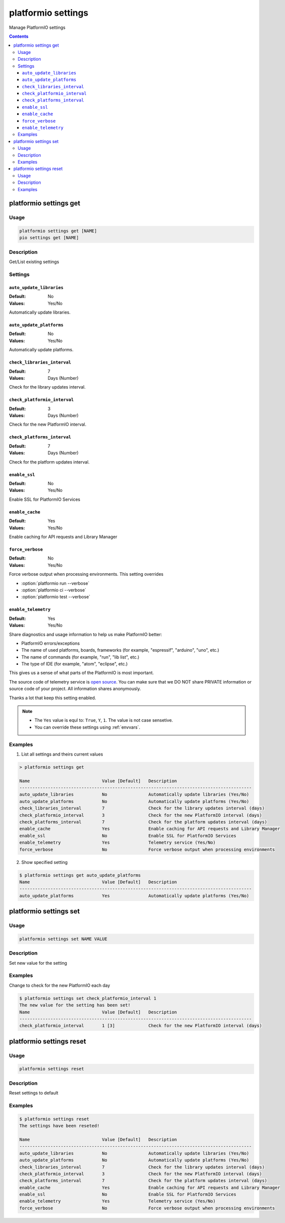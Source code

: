 ..  Copyright (c) 2014-present PlatformIO <contact@platformio.org>
    Licensed under the Apache License, Version 2.0 (the "License");
    you may not use this file except in compliance with the License.
    You may obtain a copy of the License at
       http://www.apache.org/licenses/LICENSE-2.0
    Unless required by applicable law or agreed to in writing, software
    distributed under the License is distributed on an "AS IS" BASIS,
    WITHOUT WARRANTIES OR CONDITIONS OF ANY KIND, either express or implied.
    See the License for the specific language governing permissions and
    limitations under the License.

.. _cmd_settings:

platformio settings
===================

Manage PlatformIO settings

.. contents::

platformio settings get
-----------------------

Usage
~~~~~

.. code-block:: bash

    platformio settings get [NAME]
    pio settings get [NAME]


Description
~~~~~~~~~~~

Get/List existing settings

Settings
~~~~~~~~

.. _setting_auto_update_libraries:

``auto_update_libraries``
^^^^^^^^^^^^^^^^^^^^^^^^^

:Default:   No
:Values:    Yes/No

Automatically update libraries.

.. _setting_auto_update_platforms:

``auto_update_platforms``
^^^^^^^^^^^^^^^^^^^^^^^^^

:Default:   No
:Values:    Yes/No

Automatically update platforms.

.. _setting_check_libraries_interval:

``check_libraries_interval``
^^^^^^^^^^^^^^^^^^^^^^^^^^^^

:Default:   7
:Values:    Days (Number)

Check for the library updates interval.

.. _setting_check_platformio_interval:

``check_platformio_interval``
^^^^^^^^^^^^^^^^^^^^^^^^^^^^^

:Default:   3
:Values:    Days (Number)

Check for the new PlatformIO interval.

.. _setting_check_platforms_interval:

``check_platforms_interval``
^^^^^^^^^^^^^^^^^^^^^^^^^^^^

:Default:   7
:Values:    Days (Number)

Check for the platform updates interval.

.. _setting_enable_ssl:

``enable_ssl``
^^^^^^^^^^^^^^

:Default:   No
:Values:    Yes/No

Enable SSL for PlatformIO Services

.. _enable_cache:

``enable_cache``
^^^^^^^^^^^^^^^^

:Default:   Yes
:Values:    Yes/No

Enable caching for API requests and Library Manager

.. _setting_force_verbose:

``force_verbose``
^^^^^^^^^^^^^^^^^

:Default:   No
:Values:    Yes/No

Force verbose output when processing environments. This setting overrides

* :option:`platformio run --verbose`
* :option:`platformio ci --verbose`
* :option:`platformio test --verbose`

.. _setting_enable_telemetry:

``enable_telemetry``
^^^^^^^^^^^^^^^^^^^^

:Default:   Yes
:Values:    Yes/No

Share diagnostics and usage information to help us make PlatformIO better:

* PlatformIO errors/exceptions
* The name of used platforms, boards, frameworks (for example, "espressif", "arduino", "uno", etc.)
* The name of commands (for example, "run", "lib list", etc.)
* The type of IDE (for example, "atom", "eclipse", etc.)

This gives us a sense of what parts of the PlatformIO is most important.

The source code of telemetry service is `open source <https://github.com/platformio/platformio-core/blob/develop/platformio/telemetry.py>`_. You can make sure that we DO NOT share PRIVATE information or
source code of your project. All information shares anonymously.

Thanks a lot that keep this setting enabled.


.. note::
    * The ``Yes`` value is equl to: ``True``, ``Y``, ``1``.
      The value is not case sensetive.
    * You can override these settings using :ref:`envvars`.

Examples
~~~~~~~~

1. List all settings and theirs current values

.. code::

    > platformio settings get

    Name                            Value [Default]   Description
    ------------------------------------------------------------------------------------------
    auto_update_libraries           No                Automatically update libraries (Yes/No)
    auto_update_platforms           No                Automatically update platforms (Yes/No)
    check_libraries_interval        7                 Check for the library updates interval (days)
    check_platformio_interval       3                 Check for the new PlatformIO interval (days)
    check_platforms_interval        7                 Check for the platform updates interval (days)
    enable_cache                    Yes               Enable caching for API requests and Library Manager
    enable_ssl                      No                Enable SSL for PlatformIO Services
    enable_telemetry                Yes               Telemetry service (Yes/No)
    force_verbose                   No                Force verbose output when processing environments


2. Show specified setting

.. code-block:: bash

    $ platformio settings get auto_update_platforms
    Name                            Value [Default]   Description
    ------------------------------------------------------------------------------------------
    auto_update_platforms           Yes               Automatically update platforms (Yes/No)


platformio settings set
-----------------------

Usage
~~~~~

.. code-block:: bash

    platformio settings set NAME VALUE


Description
~~~~~~~~~~~

Set new value for the setting

Examples
~~~~~~~~

Change to check for the new PlatformIO each day

.. code-block:: bash

    $ platformio settings set check_platformio_interval 1
    The new value for the setting has been set!
    Name                            Value [Default]   Description
    ------------------------------------------------------------------------------------------
    check_platformio_interval       1 [3]             Check for the new PlatformIO interval (days)


platformio settings reset
-------------------------

Usage
~~~~~

.. code-block:: bash

    platformio settings reset


Description
~~~~~~~~~~~

Reset settings to default

Examples
~~~~~~~~

.. code-block:: bash

    $ platformio settings reset
    The settings have been reseted!

    Name                            Value [Default]   Description
    ------------------------------------------------------------------------------------------
    auto_update_libraries           No                Automatically update libraries (Yes/No)
    auto_update_platforms           No                Automatically update platforms (Yes/No)
    check_libraries_interval        7                 Check for the library updates interval (days)
    check_platformio_interval       3                 Check for the new PlatformIO interval (days)
    check_platforms_interval        7                 Check for the platform updates interval (days)
    enable_cache                    Yes               Enable caching for API requests and Library Manager
    enable_ssl                      No                Enable SSL for PlatformIO Services
    enable_telemetry                Yes               Telemetry service (Yes/No)
    force_verbose                   No                Force verbose output when processing environments
